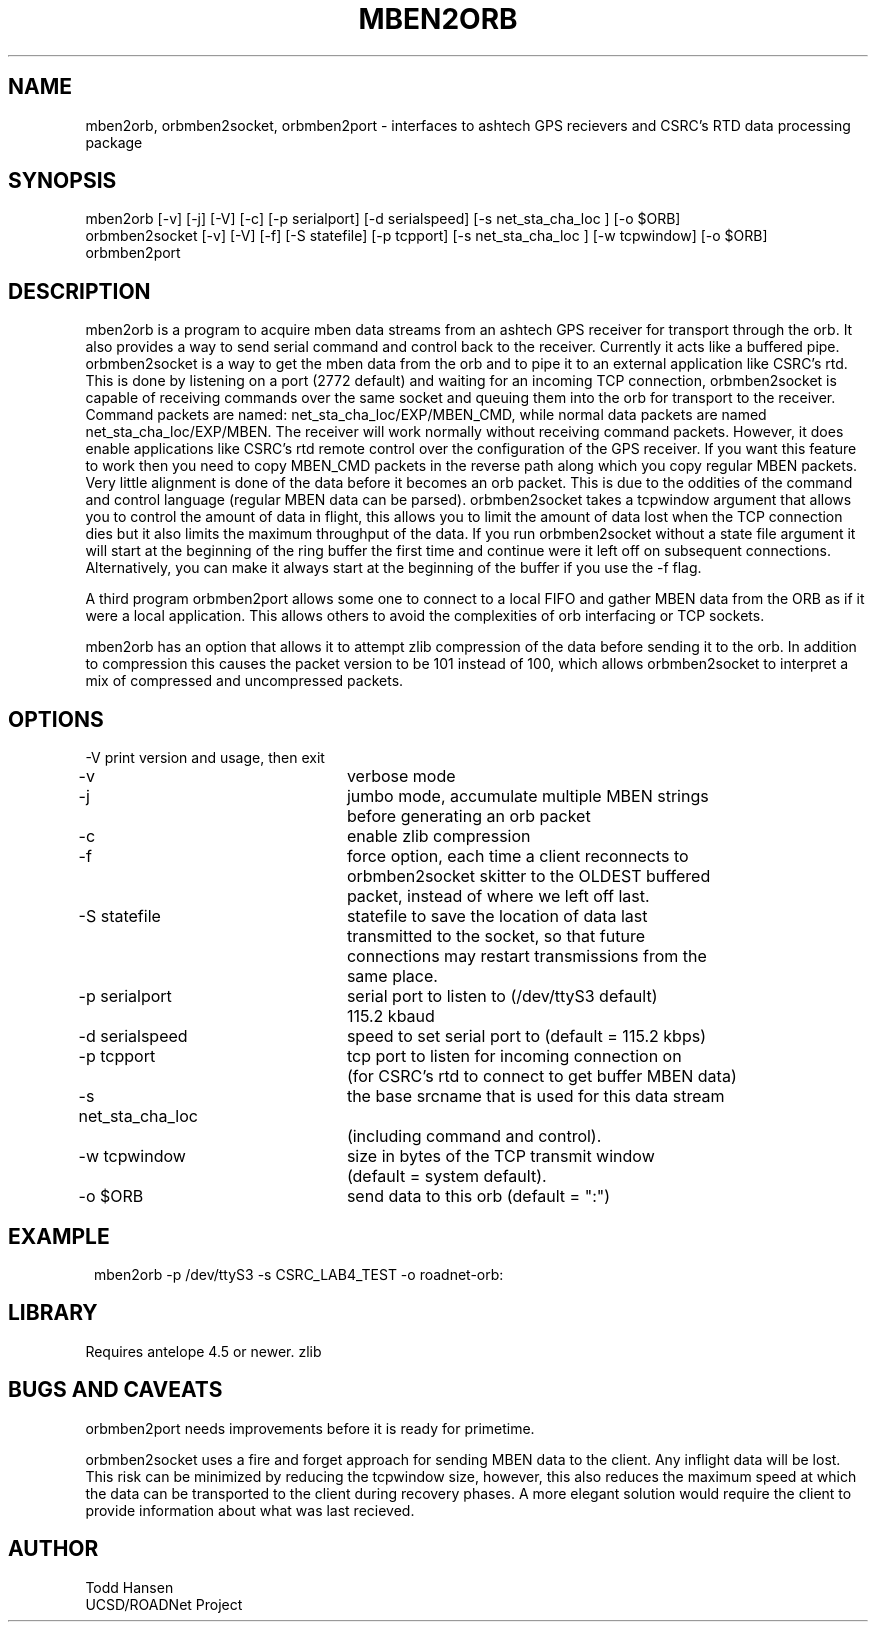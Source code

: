 .TH MBEN2ORB 1 "$Date: 2004/06/25 15:38:55 $"
.SH NAME
mben2orb, orbmben2socket, orbmben2port \- interfaces to ashtech GPS
recievers and CSRC's RTD data processing package
.SH SYNOPSIS
.nf
mben2orb [-v] [-j] [-V] [-c] [-p serialport] [-d serialspeed] [-s net_sta_cha_loc ] [-o $ORB]
orbmben2socket [-v] [-V] [-f] [-S statefile] [-p tcpport] [-s net_sta_cha_loc ] [-w tcpwindow] [-o $ORB]
orbmben2port
.fi
.SH DESCRIPTION
mben2orb is a program to acquire mben data streams from an ashtech GPS receiver for transport through the orb. It also provides a way to send serial command and control back to the receiver. Currently it acts like a buffered pipe. orbmben2socket is a way to get the mben data from the orb and to pipe it to an external application like CSRC's rtd. This is done by listening on a port (2772 default) and waiting for an incoming TCP connection, orbmben2socket is capable of receiving commands over the same socket and queuing them into the orb for transport to the receiver. Command packets are named: net_sta_cha_loc/EXP/MBEN_CMD, while normal data packets are named net_sta_cha_loc/EXP/MBEN. The receiver will work normally without receiving command packets. However, it does enable applications like CSRC's rtd remote control over the configuration of the GPS receiver. If you want this feature to work then you need to copy MBEN_CMD packets in the reverse path along which you copy regular MBEN packets. Very little alignment is done of the data before it becomes an orb packet. This is due to the oddities of the command and control language (regular MBEN data can be parsed). orbmben2socket takes a tcpwindow argument that allows you to control the amount of data in flight, this allows you to limit the amount of data lost when the TCP connection dies but it also limits the maximum throughput of the data. If you run orbmben2socket without a state file argument it will start at the beginning of the ring buffer the first time and continue were it left off on subsequent connections. Alternatively, you can make it always start at the beginning of the buffer if you use the -f flag.

A third program orbmben2port allows some one to connect to a local FIFO and gather MBEN data from the ORB as if it were a local application. This allows others to avoid the complexities of orb interfacing or TCP sockets.

mben2orb has an option that allows it to attempt zlib compression of the data
before sending it to the orb. In addition to compression this causes the
packet version to be 101 instead of 100, which allows orbmben2socket to
interpret a mix of compressed and uncompressed packets.
.SH OPTIONS
.nf
-V				print version and usage, then exit

-v				verbose mode

-j				jumbo mode, accumulate multiple MBEN strings
				before generating an orb packet

-c				enable zlib compression

-f				force option, each time a client reconnects to
				orbmben2socket skitter to the OLDEST buffered 
				packet, instead of where we left off last.

-S statefile		statefile to save the location of data last
				transmitted to the socket, so that future 
				connections may restart transmissions from the
				same place.

-p serialport		serial port to listen to (/dev/ttyS3 default) 
				115.2 kbaud

-d serialspeed		speed to set serial port to (default = 115.2 kbps)

-p tcpport		tcp port to listen for incoming connection on 
				(for CSRC's rtd to connect to get buffer MBEN data)

-s net_sta_cha_loc	the base srcname that is used for this data stream 
				(including command and control).

-w tcpwindow		size in bytes of the TCP transmit window 
				(default = system default).

-o $ORB			send data to this orb (default = ":")
.fi
.SH EXAMPLE
.ft CW
.in 2c
.nf
 mben2orb -p /dev/ttyS3 -s CSRC_LAB4_TEST -o roadnet-orb:
.fi
.in
.ft R
.SH LIBRARY
Requires antelope 4.5 or newer. zlib
.SH "BUGS AND CAVEATS"
orbmben2port needs improvements before it is ready for primetime. 

orbmben2socket uses a fire and forget approach for sending MBEN data to the client. Any inflight data will be lost. This risk can be minimized by reducing the tcpwindow size, however, this also reduces the maximum speed at which the data can be transported to the client during recovery phases. A more elegant solution would require the client to provide information about what was last recieved.
.SH AUTHOR
.nf
Todd Hansen
UCSD/ROADNet Project
.fi
